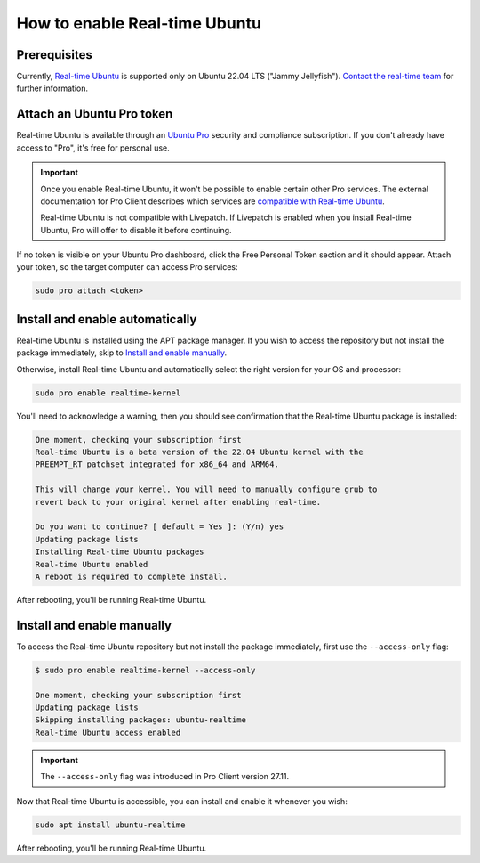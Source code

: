 How to enable Real-time Ubuntu
==============================

Prerequisites
-------------

Currently, `Real-time Ubuntu`_ is supported only on Ubuntu 22.04 LTS ("Jammy
Jellyfish"). `Contact the real-time team`_ for further information.

Attach an Ubuntu Pro token
--------------------------

Real-time Ubuntu is available through an `Ubuntu Pro`_ security and compliance
subscription. If you don't already have access to "Pro", it's free for personal
use.

.. important:: 

   Once you enable Real-time Ubuntu, it won't be possible to enable certain
   other Pro services. The external documentation for Pro Client describes which
   services are `compatible with Real-time Ubuntu`_.

   Real-time Ubuntu is not compatible with Livepatch. If Livepatch is enabled
   when you install Real-time Ubuntu, Pro will offer to disable it before
   continuing.

If no token is visible on your Ubuntu Pro dashboard, click the Free Personal
Token section and it should appear. Attach your token, so the target computer
can access Pro services:

.. code-block:: shell-session

   sudo pro attach <token>

Install and enable automatically
--------------------------------

Real-time Ubuntu is installed using the APT package manager. If you wish to
access the repository but not install the package immediately, skip to `Install
and enable manually`_.

Otherwise, install Real-time Ubuntu and automatically select the right version
for your OS and processor:

.. code-block:: shell-session

   sudo pro enable realtime-kernel

You'll need to acknowledge a warning, then you should see confirmation that the
Real-time Ubuntu package is installed:

.. code-block:: shell-session

   One moment, checking your subscription first
   Real-time Ubuntu is a beta version of the 22.04 Ubuntu kernel with the
   PREEMPT_RT patchset integrated for x86_64 and ARM64.

   This will change your kernel. You will need to manually configure grub to
   revert back to your original kernel after enabling real-time.

   Do you want to continue? [ default = Yes ]: (Y/n) yes
   Updating package lists
   Installing Real-time Ubuntu packages
   Real-time Ubuntu enabled
   A reboot is required to complete install.

After rebooting, you'll be running Real-time Ubuntu.

Install and enable manually
---------------------------

To access the Real-time Ubuntu repository but not install the package
immediately, first use the ``--access-only`` flag:

.. code-block:: shell-session

   $ sudo pro enable realtime-kernel --access-only

   One moment, checking your subscription first
   Updating package lists
   Skipping installing packages: ubuntu-realtime
   Real-time Ubuntu access enabled

.. important::

   The ``--access-only`` flag was introduced in Pro Client version 27.11.

Now that Real-time Ubuntu is accessible, you can install and enable it whenever
you wish:

.. code-block:: shell-session

   sudo apt install ubuntu-realtime

After rebooting, you'll be running Real-time Ubuntu.


.. LINKS
.. _Real-time Ubuntu: https://ubuntu.com/real-time
.. _contact the real-time team: https://ubuntu.com/kernel/real-time/contact-us
.. _Ubuntu Pro: https://ubuntu.com/pro
.. _compatible with Real-time Ubuntu: https://canonical-ubuntu-pro-client.readthedocs-hosted.com/en/latest/references/compatibility_matrix/
